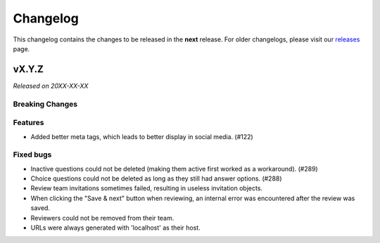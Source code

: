 Changelog
=========

This changelog contains the changes to be released in the **next** release.
For older changelogs, please visit our releases_ page.

vX.Y.Z
------

*Released on 20XX-XX-XX*

Breaking Changes
~~~~~~~~~~~~~~~~


Features
~~~~~~~~

- Added better meta tags, which leads to better display in social media. (#122)


Fixed bugs
~~~~~~~~~~~

- Inactive questions could not be deleted (making them active first worked as a workaround). (#289)
- Choice questions could not be deleted as long as they still had answer options. (#288)
- Review team invitations sometimes failed, resulting in useless invitation objects.
- When clicking the "Save & next" button when reviewing, an internal error was encountered after the review was saved.
- Reviewers could not be removed from their team.
- URLs were always generated with 'localhost' as their host.


.. _releases: https://github.com/pretalx/pretalx/releases
